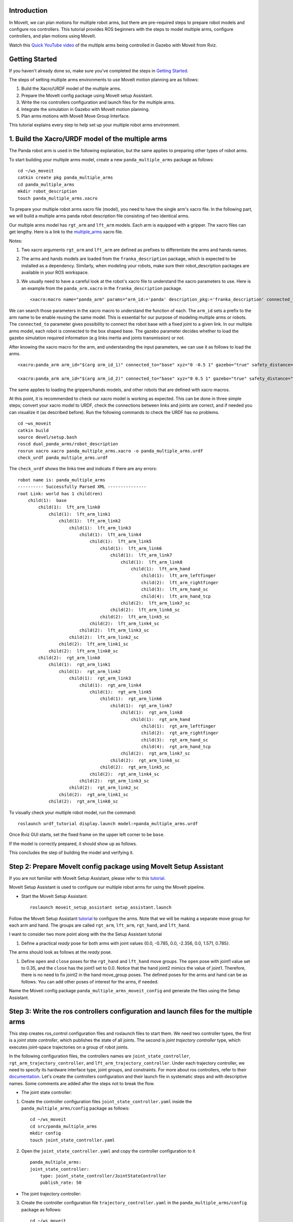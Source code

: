 Introduction
------------
In MoveIt, we can plan motions for multiple robot arms, but there are pre-required steps to prepare robot models and configure ros controllers. This tutorial provides ROS beginners with the steps to model multiple arms, configure controllers, and plan motions using MoveIt.

.. image:: images/multiple_arms_start.png
   :width: 600pt
   :align: center

Watch this `Quick YouTube video <https://www.youtube.com/watch?v=h8zlsuzeW3U>`_ of the multiple arms being controlled in Gazebo with Moveit from Rviz.

Getting Started
---------------
If you haven't already done so, make sure you've completed the steps in `Getting Started <../getting_started/getting_started.html>`_.


The steps of setting multiple arms environments to use MoveIt motion planning are as follows:

1. Build the Xacro/URDF model of the multiple arms.

2. Prepare the MoveIt config package using MoveIt setup Assistant. 

3. Write the ros controllers configuration and launch files for the multiple arms. 

4. Integrate the simulation in Gazebo with MoveIt motion planning.

5. Plan arms motions with MoveIt Move Group Interface.

This tutorial explains every step to help set up your multiple robot arms environment. 

1. Build the Xacro/URDF model of the multiple arms
--------------------------------------------------

The Panda robot arm is used in the following explanation, but the same applies to preparing other types of robot arms.

To start building your multiple arms model, create a new ``panda_multiple_arms`` package as follows: :: 

    cd ~/ws_moveit
    catkin create pkg panda_multiple_arms
    cd panda_multiple_arms
    mkdir robot_description
    touch panda_multiple_arms.xacro

To prepare your multiple robot arms xacro file (model), you need to have the single arm's xacro file. In the following part, we will build a multiple arms panda robot description file consisting of two identical arms.

..
    It is worth mentioning that the difference between xacro and URDF is that TODO1. This property makes it easier to include multiple robot arms models in the same file, with a different prefix. 

Our multiple arms model has ``rgt_arm`` and ``lft_arm`` models. Each arm is equipped with a gripper. The xacro files can get lengthy. Here is a link to the multiple_arms_ xacro file. 

.. _multiple_arms: https://github.com/Robotawi/panda_arms_ws/blob/master/src/panda_multiple_arms/robot_description/panda_multiple_arms.xacro 


Notes: 

1. Two xacro arguments ``rgt_arm`` and ``lft_arm`` are defined as prefixes to differentiate the arms and hands names. 
   
2. The arms and hands models are loaded from the ``franka_description`` package, which is expected to be installed as a dependency. Similarly, when modeling your robots, make sure their robot_description packages are available in your ROS workspace.

3. We usually need to have a careful look at the robot's xacro file to understand the xacro parameters to use. Here is an example from the ``panda_arm.xacro`` in the ``franka_description`` package. ::
      
    <xacro:macro name="panda_arm" params="arm_id:='panda' description_pkg:='franka_description' connected_to:='' xyz:='0 0 0' rpy:='0 0 0' gazebo:=false safety_distance:=0">


We can search those parameters in the xacro macro to understand the function of each. The ``arm_id`` sets a prefix to the arm name to be enable reusing the same model. This is essential for our purpose of modeling multiple arms or robots. The ``connected_to`` parameter gives possibility to connect the robot base with a fixed joint to a given link. In our multiple arms model, each robot is connected to the box shaped base. The gazebo parameter decides whether to load the gazebo simulation required information (e.g links inertia and joints transmission) or not. 

After knowing the xacro macro for the arm, and understanding the input parameters, we can use it as follows to load the arms. ::

    <xacro:panda_arm arm_id="$(arg arm_id_1)" connected_to="base" xyz="0 -0.5 1" gazebo="true" safety_distance="0.03" />

    <xacro:panda_arm arm_id="$(arg arm_id_2)" connected_to="base" xyz="0 0.5 1" gazebo="true" safety_distance="0.03" />


The same applies to loading the grippers/hands models, and other robots that are defined with xacro macros. 

At this point, it is recommended to check our xacro model is working as expected. This can be done in three simple steps; convert your xacro model to URDF, check the connections between links and joints are correct, and if needed you can visualize it (as described before). Run the following commands to check the URDF has no problems. ::
    
    cd ~ws_moveit
    catkin build 
    source devel/setup.bash
    roscd dual_panda_arms/robot_description
    rosrun xacro xacro panda_multiple_arms.xacro -o panda_multiple_arms.urdf
    check_urdf panda_multiple_arms.urdf


The ``check_urdf`` shows the links tree and indicats if there are any errors: ::

    robot name is: panda_multiple_arms
    ---------- Successfully Parsed XML ---------------
    root Link: world has 1 child(ren)
        child(1):  base
            child(1):  lft_arm_link0
                child(1):  lft_arm_link1
                    child(1):  lft_arm_link2
                        child(1):  lft_arm_link3
                            child(1):  lft_arm_link4
                                child(1):  lft_arm_link5
                                    child(1):  lft_arm_link6
                                        child(1):  lft_arm_link7
                                            child(1):  lft_arm_link8
                                                child(1):  lft_arm_hand
                                                    child(1):  lft_arm_leftfinger
                                                    child(2):  lft_arm_rightfinger
                                                    child(3):  lft_arm_hand_sc
                                                    child(4):  lft_arm_hand_tcp
                                            child(2):  lft_arm_link7_sc
                                        child(2):  lft_arm_link6_sc
                                    child(2):  lft_arm_link5_sc
                                child(2):  lft_arm_link4_sc
                            child(2):  lft_arm_link3_sc
                        child(2):  lft_arm_link2_sc
                    child(2):  lft_arm_link1_sc
                child(2):  lft_arm_link0_sc
            child(2):  rgt_arm_link0
                child(1):  rgt_arm_link1
                    child(1):  rgt_arm_link2
                        child(1):  rgt_arm_link3
                            child(1):  rgt_arm_link4
                                child(1):  rgt_arm_link5
                                    child(1):  rgt_arm_link6
                                        child(1):  rgt_arm_link7
                                            child(1):  rgt_arm_link8
                                                child(1):  rgt_arm_hand
                                                    child(1):  rgt_arm_leftfinger
                                                    child(2):  rgt_arm_rightfinger
                                                    child(3):  rgt_arm_hand_sc
                                                    child(4):  rgt_arm_hand_tcp
                                            child(2):  rgt_arm_link7_sc
                                        child(2):  rgt_arm_link6_sc
                                    child(2):  rgt_arm_link5_sc
                                child(2):  rgt_arm_link4_sc
                            child(2):  rgt_arm_link3_sc
                        child(2):  rgt_arm_link2_sc
                    child(2):  rgt_arm_link1_sc
                child(2):  rgt_arm_link0_sc


To visually check your multiple robot model, run the command: ::

    roslaunch urdf_tutorial display.launch model:=panda_multiple_arms.urdf

Once Rviz GUI starts, set the fixed frame on the upper left corner to be ``base``. 

.. image:: images/rviz_fixed_frame.png
   :width: 300pt
   :align: center

If the model is correctly prepared, it should show up as follows. 

.. image:: images/rviz_start.png
   :width: 500pt
   :align: center


This concludes the step of building the model and verifying it. 

Step 2: Prepare MoveIt config package using MoveIt Setup Assistant 
-------------------------------------------------------------------

If you are not familiar with MoveIt Setup Assistant, please refer to this tutorial_. 

.. _tutorial: https://ros-planning.github.io/moveit_tutorials/doc/setup_assistant/setup_assistant_tutorial.html 

MoveIt Setup Assistant is used to configure our multiple robot arms for using the MoveIt pipeline. 

- Start the MoveIt Setup Assistant: ::

    roslaunch moveit_setup_assistant setup_assistant.launch

Follow the MoveIt Setup Assistant tutorial_ to configure the arms. Note that we will be making a separate move group for each arm and hand. The groups are called ``rgt_arm``, ``lft_arm``, ``rgt_hand``, and ``lft_hand``. 

.. _tutorial: https://ros-planning.github.io/moveit_tutorials/doc/setup_assistant/setup_assistant_tutorial.html 


I want to consider two more point along with the the Setup Assistant tutorial 

1. Define a practical `ready` pose for both arms with joint values {0.0, -0.785, 0.0, -2.356, 0.0, 1.571, 0.785}.

The arms should look as follows at the `ready` pose.

.. image:: images/rgt_lft_arms_ready_poses.png
   :width: 500pt
   :align: center


1. Define ``open`` and ``close`` poses for the ``rgt_hand`` and ``lft_hand`` move groups. The ``open`` pose with joint1 value set to 0.35, and the ``close`` has the joint1 set to 0.0. Notice that the hand joint2 mimics the value of joint1.  Therefore, there is no need to fix joint2 in the hand move_group poses.  The defined poses for the arms and hand can be as follows. You can add other poses of interest for the arms, if needed.

.. image:: images/move_groups_poses.png
   :width: 500pt
   :align: center

Name the Moveit config package ``panda_multiple_arms_moveit_config`` and generate the files using the Setup Assistant. 

Step 3: Write the ros controllers configuration and launch files for the multiple arms 
--------------------------------------------------------------------------------------

This step creates ros_control configuration files and roslaunch files to start them. We need two controller types, the first is a *joint state controller*, which publishes the state of all joints. The second is *joint trajectory controller* type, which executes joint-space trajectories on a group of robot joints.

In the following configuration files, the controllers names are ``joint_state_controller``, ``rgt_arm_trajectory_controller``, and ``lft_arm_trajectory_controller``. Under each trajectory controller, we need to specify its hardware interface type, joint groups, and constraints. For more about ros controllers,  refer to their documentation_. Let's create the controllers configuration and their launch file in systematic steps and with descriptive names. Some comments are added after the steps not to break the flow. 

.. _documentation: http://wiki.ros.org/ros_control  

- The joint state controller:
   
1. Create the controller configuration files ``joint_state_controller.yaml`` inside the ``panda_multiple_arms/config`` package as follows::

    cd ~/ws_moveit
    cd src/panda_multiple_arms
    mkdir config
    touch joint_state_controller.yaml 

2. Open the ``joint_state_controller.yaml`` and copy the controller configuration to it ::

    panda_multiple_arms:
    joint_state_controller:
        type: joint_state_controller/JointStateController
        publish_rate: 50  

- The joint trajectory controller: 

3. Create the controller configuration file ``trajectory_controller.yaml`` in the ``panda_multiple_arms/config`` package as follows::

    cd ~/ws_moveit
    cd src/panda_multiple_arms
    mkdir config
    touch trajectory_controller.yaml 


4. Open the ``trajectory_controller.yaml`` and copy the controller configuration to it ::

    rgt_arm_trajectory_controller:
    type: "position_controllers/JointTrajectoryController"
    joints:
        - rgt_arm_joint1
        - rgt_arm_joint2
        - rgt_arm_joint3
        - rgt_arm_joint4
        - rgt_arm_joint5
        - rgt_arm_joint6
        - rgt_arm_joint7
    constraints:
        goal_time: 0.6
        stopped_velocity_tolerance: 0.05
        rgt_arm_joint1: {trajectory: 0.1, goal: 0.1}
        rgt_arm_joint2: {trajectory: 0.1, goal: 0.1}
        rgt_arm_joint3: {trajectory: 0.1, goal: 0.1}
        rgt_arm_joint4: {trajectory: 0.1, goal: 0.1}
        rgt_arm_joint5: {trajectory: 0.1, goal: 0.1}
        rgt_arm_joint6: {trajectory: 0.1, goal: 0.1}
        rgt_arm_joint7: {trajectory: 0.1, goal: 0.1}
    stop_trajectory_duration: 0.5
    state_publish_rate:  25
    action_monitor_rate: 10

    lft_arm_trajectory_controller:
    type: "position_controllers/JointTrajectoryController"
    joints:
        - lft_arm_joint1
        - lft_arm_joint2
        - lft_arm_joint3
        - lft_arm_joint4
        - lft_arm_joint5
        - lft_arm_joint6
        - lft_arm_joint7
    constraints:
        goal_time: 0.6
        stopped_velocity_tolerance: 0.05
        lft_arm_joint1: {trajectory: 0.1, goal: 0.1}
        lft_arm_joint2: {trajectory: 0.1, goal: 0.1}
        lft_arm_joint3: {trajectory: 0.1, goal: 0.1}
        lft_arm_joint4: {trajectory: 0.1, goal: 0.1}
        lft_arm_joint5: {trajectory: 0.1, goal: 0.1}
        lft_arm_joint6: {trajectory: 0.1, goal: 0.1}
        lft_arm_joint7: {trajectory: 0.1, goal: 0.1}
    stop_trajectory_duration: 0.5
    state_publish_rate:  25
    action_monitor_rate: 10

    #notice that the grippers joint2 mimics joint1
    #this is why it is not listed under the hand controllers
    rgt_hand_controller:
    type: "effort_controllers/JointTrajectoryController"
    joints:
        - rgt_arm_finger_joint1
    gains:
        rgt_arm_finger_joint1:  {p: 50.0, d: 1.0, i: 0.01, i_clamp: 1.0}

    lft_hand_controller:
    type: "effort_controllers/JointTrajectoryController"
    joints:
        - lft_arm_finger_joint1
    gains:
        lft_arm_finger_joint1:  {p: 50.0, d: 1.0, i: 0.01, i_clamp: 1.0}



5. Create the  launch ``control_utils.launch`` file to load the controllers and spawn them. ::

    <?xml version="1.0"?>
    <launch>

    <!-- Robot state publisher -->
    <node pkg="robot_state_publisher" type="robot_state_publisher" name="robot_state_publisher">
        <param name="publish_frequency" type="double" value="50.0" />
        <param name="tf_prefix" type="string" value="" />
    </node>

    <!-- Joint state controller -->
    <rosparam file="$(find panda_multiple_arms)/config/joint_state_controller.yaml" command="load" />
    <node name="joint_state_controller_spawner" pkg="controller_manager" type="spawner" args="joint_state_controller" respawn="false" output="screen" />

    <!-- Joint trajectory controller -->
    <rosparam file="$(find panda_multiple_arms)/config/trajectory_controller.yaml" command="load" />
    <node name="arms_trajectory_controller_spawner" pkg="controller_manager" type="spawner" respawn="false" output="screen" args="rgt_arm_trajectory_controller lft_arm_trajectory_controller rgt_hand_controller lft_hand_controller" />

    </launch>

The joint state controller publishes the robot joint values ``/joint_states`` and the robot state publisher uses them to calculate forward kinematics and publish the poses/transforms of the robot links. The joint state controller enables executing joint-space trajectories on a group of joints.

..
    Please be careful with the namespace (ns) and the controllers names when doing this step. Those names must match the names in the trajectory_controller.yaml file. 

The remaining part of this step presents guidance how to modify the auto-generated control-related files in the moveit config package for interfacing the arm using MoveIt to Gazebo. Also in a systematic way, we need to modify two files. ``ros_controllers.yaml``, and ``simple_moveit_controllers.yaml`` 

- The ros_controllers.yaml 

  The ``ros_controllers.yaml`` file is autogenerated in the  ``panda_multiple_arms_moveit_config/config``. According to the MoveIt Setup Assistant authors, this file is meant for the ros control contfiguration (this means its content both ``joint_state_controller.yaml`` and ``trajectory_controller.yaml``). Just copy the contents of the two files into this file. The file should look as follows ::

    joint_state_controller:
    type: joint_state_controller/JointStateController
    publish_rate: 50  
    
    rgt_arm_trajectory_controller:
    type: "position_controllers/JointTrajectoryController"
    joints:
        - rgt_arm_joint1
        - rgt_arm_joint2
        - rgt_arm_joint3
        - rgt_arm_joint4
        - rgt_arm_joint5
        - rgt_arm_joint6
        - rgt_arm_joint7
    constraints:
        goal_time: 0.6
        stopped_velocity_tolerance: 0.05
        rgt_arm_joint1: {trajectory: 0.1, goal: 0.1}
        rgt_arm_joint2: {trajectory: 0.1, goal: 0.1}
        rgt_arm_joint3: {trajectory: 0.1, goal: 0.1}
        rgt_arm_joint4: {trajectory: 0.1, goal: 0.1}
        rgt_arm_joint5: {trajectory: 0.1, goal: 0.1}
        rgt_arm_joint6: {trajectory: 0.1, goal: 0.1}
        rgt_arm_joint7: {trajectory: 0.1, goal: 0.1}
    stop_trajectory_duration: 0.5
    state_publish_rate:  25
    action_monitor_rate: 10

    lft_arm_trajectory_controller:
    type: "position_controllers/JointTrajectoryController"
    joints:
        - lft_arm_joint1
        - lft_arm_joint2
        - lft_arm_joint3
        - lft_arm_joint4
        - lft_arm_joint5
        - lft_arm_joint6
        - lft_arm_joint7
    constraints:
        goal_time: 0.6
        stopped_velocity_tolerance: 0.05
        lft_arm_joint1: {trajectory: 0.1, goal: 0.1}
        lft_arm_joint2: {trajectory: 0.1, goal: 0.1}
        lft_arm_joint3: {trajectory: 0.1, goal: 0.1}
        lft_arm_joint4: {trajectory: 0.1, goal: 0.1}
        lft_arm_joint5: {trajectory: 0.1, goal: 0.1}
        lft_arm_joint6: {trajectory: 0.1, goal: 0.1}
        lft_arm_joint7: {trajectory: 0.1, goal: 0.1}
    stop_trajectory_duration: 0.5
    state_publish_rate:  25
    action_monitor_rate: 10

    #notice that the grippers joint2 mimics joint1
    #this is why it is not listed under the hand controllers
    rgt_hand_controller:
    type: "effort_controllers/JointTrajectoryController"
    joints:
        - rgt_arm_finger_joint1
    gains:
        rgt_arm_finger_joint1:  {p: 50.0, d: 1.0, i: 0.01, i_clamp: 1.0}

    lft_hand_controller:
    type: "effort_controllers/JointTrajectoryController"
    joints:
        - lft_arm_finger_joint1
    gains:
        lft_arm_finger_joint1:  {p: 50.0, d: 1.0, i: 0.01, i_clamp: 1.0}
    
.. 
    Notice that the namespace and controller names correspond to the names in ``trajectory_controller.yaml`` file.
- The simple_moveit_controllers.yaml 

  This file is autogenerated in the ``panda_multiple_arms_moveit_config/config``. Moveit requires a trajectory controller which has a FollowJointTrajectoryAction interface. After motion planning, the FollowJointTrajectoryAction interface sends the generated trajectory to the robot ros controller (written above).
  
  This is the file that configures the controllers to be used by MoveIt controller manager to operate the robot. The controllers names should correspond to the ros controllers in the previous ros_controllers.yaml, which is same as the trajectory_control.yaml. 


Modift the file contents to be as follows. :: 
    
    controller_list:
      - name: rgt_arm_trajectory_controller
          action_ns: follow_joint_trajectory
          type: FollowJointTrajectory
          default: True
          joints:
          - rgt_arm_joint1
          - rgt_arm_joint2
          - rgt_arm_joint3
          - rgt_arm_joint4
          - rgt_arm_joint5
          - rgt_arm_joint6
          - rgt_arm_joint7
      - name: lft_arm_trajectory_controller
          action_ns: follow_joint_trajectory
          type: FollowJointTrajectory
          default: True
          joints:
          - lft_arm_joint1
          - lft_arm_joint2
          - lft_arm_joint3
          - lft_arm_joint4
          - lft_arm_joint5
          - lft_arm_joint6
          - lft_arm_joint7

      #notice that the grippers joint2 mimics joint1
      #this is why it is not listed under the hand controllers

      - name: rgt_hand_controller
          action_ns: follow_joint_trajectory
          type: FollowJointTrajectory
          default: true
          joints:
          - rgt_arm_finger_joint1

      - name: lft_hand_controller
          action_ns: follow_joint_trajectory
          type: FollowJointTrajectory
          default: true
          joints:
          - lft_arm_finger_joint1

The last step in the setup is to let the ``ros_controllers.launch`` spawn the ros controllers configured in the ros_controller.yaml file. This is simply done by adding the controller names as arguments in the spawner node as shown below. ::

    <?xml version="1.0"?>
    <launch>

        <!-- Load joint controller configurations from YAML file to parameter server -->
        <rosparam file="$(find panda_multiple_arms_moveit_config)/config/ros_controllers.yaml" command="load"/>

        <!-- Load the controllers -->
        <node name="controller_spawner" pkg="controller_manager" type="spawner" respawn="false"
            output="screen" args=" rgt_arm_trajectory_controller lft_arm_trajectory_controller rgt_hand_controller lft_hand_controller"/>

    </launch>




Step 4: Integrate the simulation in Gazebo with Moveit motion planning
----------------------------------------------------------------------

We need to launch all the required files to start a simulated robot with the controllers and moveit motion planning context. 

To grasp the big picture, we need to prepare a ``panda_multiple_arms_bringup_moveit.launch`` file . This file loads the robot in a gazebo world, the ros controllers, moveit_planning_execution launch file, and the robot state publisher. 

To spawn the panda arms in a gazebo empty world, we need to prepare a launch file in the ``panda_multiple_arms`` package. Let's call this file ``view_panda_multiple_arms_empty_world.launch``. Here are the steps to prepar this file. :: 

    cd ~/ws_moveit
    cd src/panda_multiple_arms/launch 
    touch panda_multiple_arms_empty_world.launch

The ``panda_multiple_arms_empty_world.launch`` file launches an empty world file, loads the robot description, and spawns the robot in the empty world. Its contents are as follows::

    <?xml version="1.0"?>
    <launch>
        <!-- Launch empty Gazebo world -->
        <include file="$(find gazebo_ros)/launch/empty_world.launch">
            <arg name="use_sim_time" value="true" />
            <arg name="gui" value="true" />
            <arg name="debug" value="false" />
            <arg name="paused" value="true" />
        </include>

        <!-- Find my robot Description-->
        <param name="robot_description" command="$(find xacro)/xacro  '$(find panda_multiple_arms)/robot_description/panda_multiple_arms.xacro'" />

        <!-- convert joint states to TF transforms for rviz, etc -->
        <node name="robot_state_publisher" pkg="robot_state_publisher" type="robot_state_publisher" respawn="false" output="screen">
            <remap from="/joint_states" to="/panda_multiple_arms/joint_states" />
        </node>

        <!-- Spawn The Robot using the robot_description param-->
        <node name="urdf_spawner" pkg="gazebo_ros" type="spawn_model" respawn="false" output="screen" args="-urdf -param robot_description -model panda_multiple_arms" />

        <!-- spawn the controllers -->
        <include file="$(find panda_multiple_arms)/launch/panda_multiple_arms_trajectory_controller.launch" />

    </launch>

``Todo``: make the panda robot arm Gazebo-simulation ready. 

..
    Tutorial for multiple robot arms
    While there are some ROS Answers posts and examples floating around, there is no definitive resource on how to set up multiple manipulators with MoveIt (and especially MoveIt2). The goal of this project is to write a tutorial that should become the reference.
    Expected outcome: A ROS beginner can read the tutorial and set up a ros2_control / MoveIt pipeline without additional help.
    Project size: medium (175 hours)
    Difficulty: easy
    Preferred skills: Technical Writing, ROS, MoveIt, Python, and YAML
    Mentor: Andy Zelenak